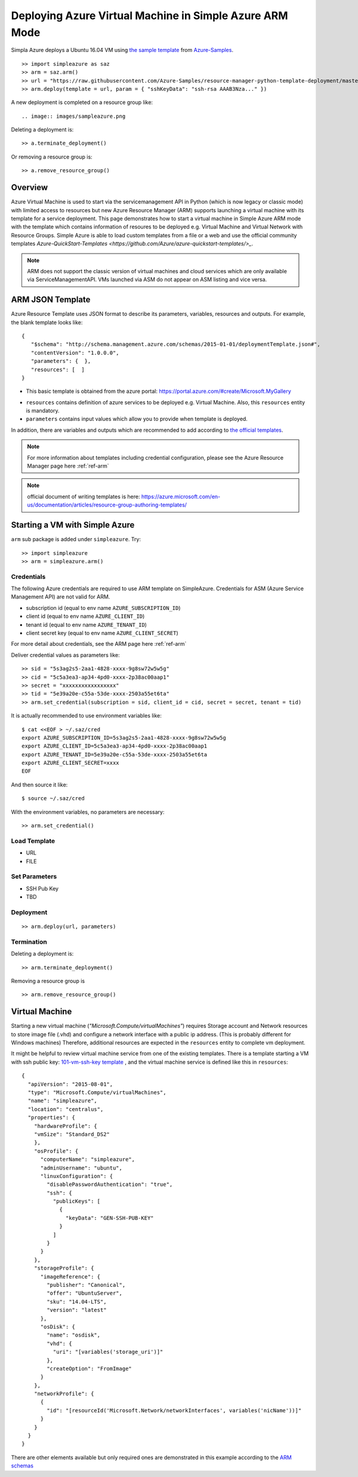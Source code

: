 Deploying Azure Virtual Machine in Simple Azure ARM Mode
===============================================================================

Simpla Azure deploys a Ubuntu 16.04 VM using `the sample template <https://github.com/Azure-Samples/resource-manager-python-template-deployment/blob/master/templates/template.json>`_ from `Azure-Samples <https://github.com/Azure-Samples/resource-manager-python-template-deployment/>`_.

::

  >> import simpleazure as saz
  >> arm = saz.arm()
  >> url = "https://raw.githubusercontent.com/Azure-Samples/resource-manager-python-template-deployment/master/templates/template.json"
  >> arm.deploy(template = url, param = { "sshKeyData": "ssh-rsa AAAB3Nza..." })


A new deployment is completed on a resource group like::

.. image:: images/sampleazure.png


Deleting a deployment is::

  >> a.terminate_deployment()

Or removing a resource group is::

  >> a.remove_resource_group()

Overview
-------------------------------------------------------------------------------

Azure Virtual Machine is used to start via the servicemanagement API in Python
(which is now legacy or classic mode) with limited access to resources but new
Azure Resource Manager (ARM) supports launching a virtual machine with its
template for a service deployment. This page demonstrates how to start
a virtual machine in Simple Azure ARM mode with the template which contains
information of resoures to be deployed e.g.  Virtual Machine and Virtual
Network with Resource Groups. Simple Azure is able to load custom templates
from a file or a web and use the official community templates
`Azure-QuickStart-Templates
<https://github.com/Azure/azure-quickstart-templates/>_`.


.. note:: ARM does not support the classic version of virtual machines and
        cloud services which are only available via ServiceManagementAPI.
        VMs launched via ASM do not appear on ASM listing and vice versa.


ARM JSON Template
-------------------------------------------------------------------------------

Azure Resource Template uses JSON format to describe its parameters, variables,
resources and outputs. For example, the blank template looks like::

  {
     "$schema": "http://schema.management.azure.com/schemas/2015-01-01/deploymentTemplate.json#",
     "contentVersion": "1.0.0.0",
     "parameters": {  },
     "resources": [  ]
  }

* This basic template is obtained from the azure portal:
  https://portal.azure.com/#create/Microsoft.MyGallery

- ``resources`` contains definition of azure services to be deployed e.g.
  Virtual Machine. Also, this ``resources`` entity is mandatory.
- ``parameters`` contains input values which allow you to provide when template
  is deployed.

In addition, there are variables and outputs which are recommended to add
according to `the official templates
<https://github.com/Azure/azure-quickstart-templates>`_.

.. note:: For more information about templates including credential
        configuration, please see the Azure Resource Manager page here
        :ref:`ref-arm`

.. note:: official document of writing templates is here:
        https://azure.microsoft.com/en-us/documentation/articles/resource-group-authoring-templates/

Starting a VM with Simple Azure
-------------------------------------------------------------------------------

``arm`` sub package is added under ``simpleazure``. Try::

  >> import simpleazure
  >> arm = simpleazure.arm()

Credentials
^^^^^^^^^^^^^^^^^^^^^^^^^^^^^^^^^^^^^^^^^^^^^^^^^^^^^^^^^^^^^^^^^^^^^^^^^^^^^^^

The following Azure credentials are required to use ARM template on
SimpleAzure. Credentials for ASM (Azure Service Management API) are not valid
for ARM.

- subscription id       (equal to env name ``AZURE_SUBSCRIPTION_ID``)
- client id             (equal to env name ``AZURE_CLIENT_ID``)
- tenant id             (equal to env name ``AZURE_TENANT_ID``)
- client secret key     (equal to env name ``AZURE_CLIENT_SECRET``)

For more detail about credentials, see the ARM page here :ref:`ref-arm`

Deliver credential values as parameters like::

  >> sid = "5s3ag2s5-2aa1-4828-xxxx-9g8sw72w5w5g"
  >> cid = "5c5a3ea3-ap34-4pd0-xxxx-2p38ac00aap1"
  >> secret = "xxxxxxxxxxxxxxxxx"
  >> tid = "5e39a20e-c55a-53de-xxxx-2503a55et6ta"
  >> arm.set_credential(subscription = sid, client_id = cid, secret = secret, tenant = tid)

It is actually recommended to use environment variables like::

        $ cat <<EOF > ~/.saz/cred
        export AZURE_SUBSCRIPTION_ID=5s3ag2s5-2aa1-4828-xxxx-9g8sw72w5w5g
        export AZURE_CLIENT_ID=5c5a3ea3-ap34-4pd0-xxxx-2p38ac00aap1
        export AZURE_TENANT_ID=5e39a20e-c55a-53de-xxxx-2503a55et6ta
        export AZURE_CLIENT_SECRET=xxxx
        EOF

And then source it like:

::

        $ source ~/.saz/cred

With the environment variables, no parameters are necessary::

  >> arm.set_credential()

Load Template
^^^^^^^^^^^^^^^^^^^^^^^^^^^^^^^^^^^^^^^^^^^^^^^^^^^^^^^^^^^^^^^^^^^^^^^^^^^^^^^

- URL
- FILE

Set Parameters
^^^^^^^^^^^^^^^^^^^^^^^^^^^^^^^^^^^^^^^^^^^^^^^^^^^^^^^^^^^^^^^^^^^^^^^^^^^^^^^

- SSH Pub Key
- TBD

Deployment
^^^^^^^^^^^^^^^^^^^^^^^^^^^^^^^^^^^^^^^^^^^^^^^^^^^^^^^^^^^^^^^^^^^^^^^^^^^^^^^

::

  >> arm.deploy(url, parameters)

Termination
^^^^^^^^^^^^^^^^^^^^^^^^^^^^^^^^^^^^^^^^^^^^^^^^^^^^^^^^^^^^^^^^^^^^^^^^^^^^^^^

Deleting a deployment is::

  >> arm.terminate_deployment()

Removing a resource group is ::

  >> arm.remove_resource_group()

Virtual Machine
-------------------------------------------------------------------------------

Starting a new virtual machine (*"Microsoft.Compute/virtualMachines"*)
requires Storage account and Network resources to store image file (.vhd) and
configure a network interface with a public ip address. (This is probably
different for Windows machines) Therefore, additional resources are expected in
the ``resources`` entity to complete vm deployment.

.. comment:: ``hardwareProfile``, ``storageProfile``, and ``networkProfile``.

It might be helpful to review virtual machine service from  one of the existing
templates. There is a template starting a VM with ssh public key:
`101-vm-ssh-key template
<https://github.com/Azure/azure-quickstart-templates/blob/master/101-vm-sshkey/azuredeploy.json>`_
, and the virtual machine service is defined like this in ``resources``::

        {
          "apiVersion": "2015-08-01",
          "type": "Microsoft.Compute/virtualMachines",
          "name": "simpleazure",
          "location": "centralus",
          "properties": {
            "hardwareProfile": {
            "vmSize": "Standard_DS2"
            },
            "osProfile": {
              "computerName": "simpleazure",
              "adminUsername": "ubuntu",
              "linuxConfiguration": {
                "disablePasswordAuthentication": "true",
                "ssh": {
                  "publicKeys": [
                    {
                      "keyData": "GEN-SSH-PUB-KEY"
                    }
                  ]
                }
              }
            },
            "storageProfile": {
              "imageReference": {
                "publisher": "Canonical",
                "offer": "UbuntuServer",
                "sku": "14.04-LTS",
                "version": "latest"
              },
              "osDisk": {
                "name": "osdisk",
                "vhd": {
                  "uri": "[variables('storage_uri')]"
                },
                "createOption": "FromImage"
              }
            },
            "networkProfile": {
              {
                "id": "[resourceId('Microsoft.Network/networkInterfaces', variables('nicName'))]"
              }
            }
          }
        }

There are other elements available but only required ones are demonstrated in
this example according to the `ARM schemas
<https://github.com/Azure/azure-resource-manager-schemas/blob/master/schemas/2015-08-01/Microsoft.Compute.json>`_



